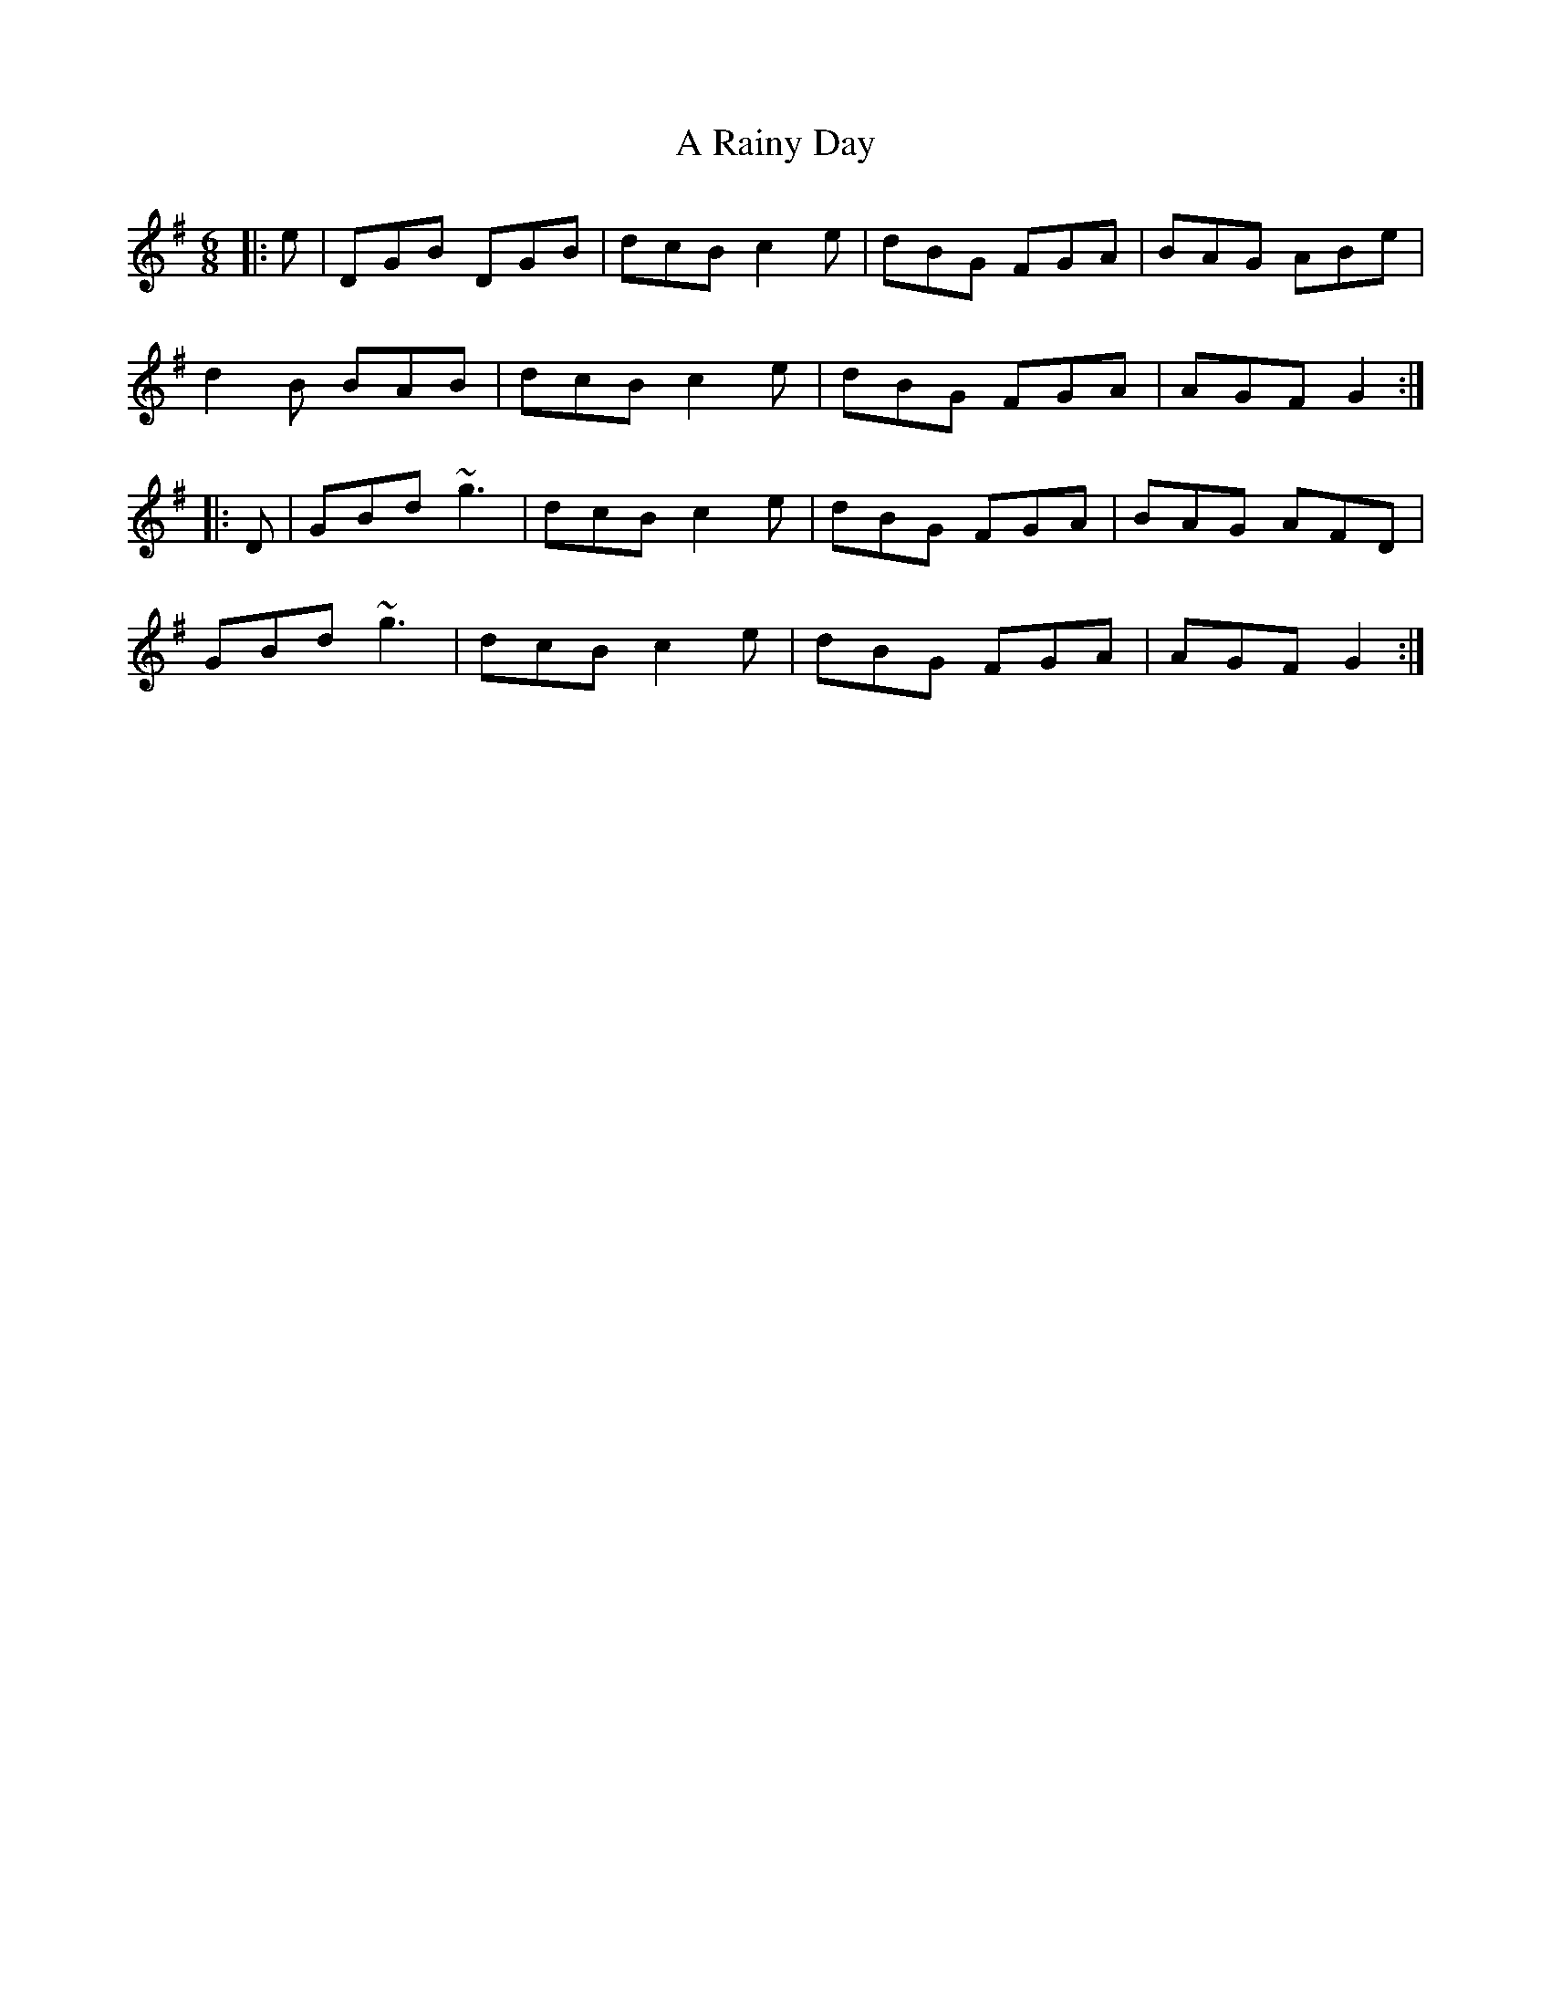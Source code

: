 X: 333
T: A Rainy Day
R: jig
M: 6/8
K: Gmajor
|:e|DGB DGB|dcB c2 e|dBG FGA|BAG ABe|
d2 B BAB|dcB c2 e|dBG FGA|AGF G2:|
|:D|GBd ~g3|dcB c2 e|dBG FGA|BAG AFD|
GBd ~g3|dcB c2 e|dBG FGA|AGF G2:|

